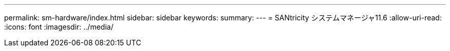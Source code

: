 ---
permalink: sm-hardware/index.html 
sidebar: sidebar 
keywords:  
summary:  
---
= SANtricity システムマネージャ11.6
:allow-uri-read: 
:icons: font
:imagesdir: ../media/


